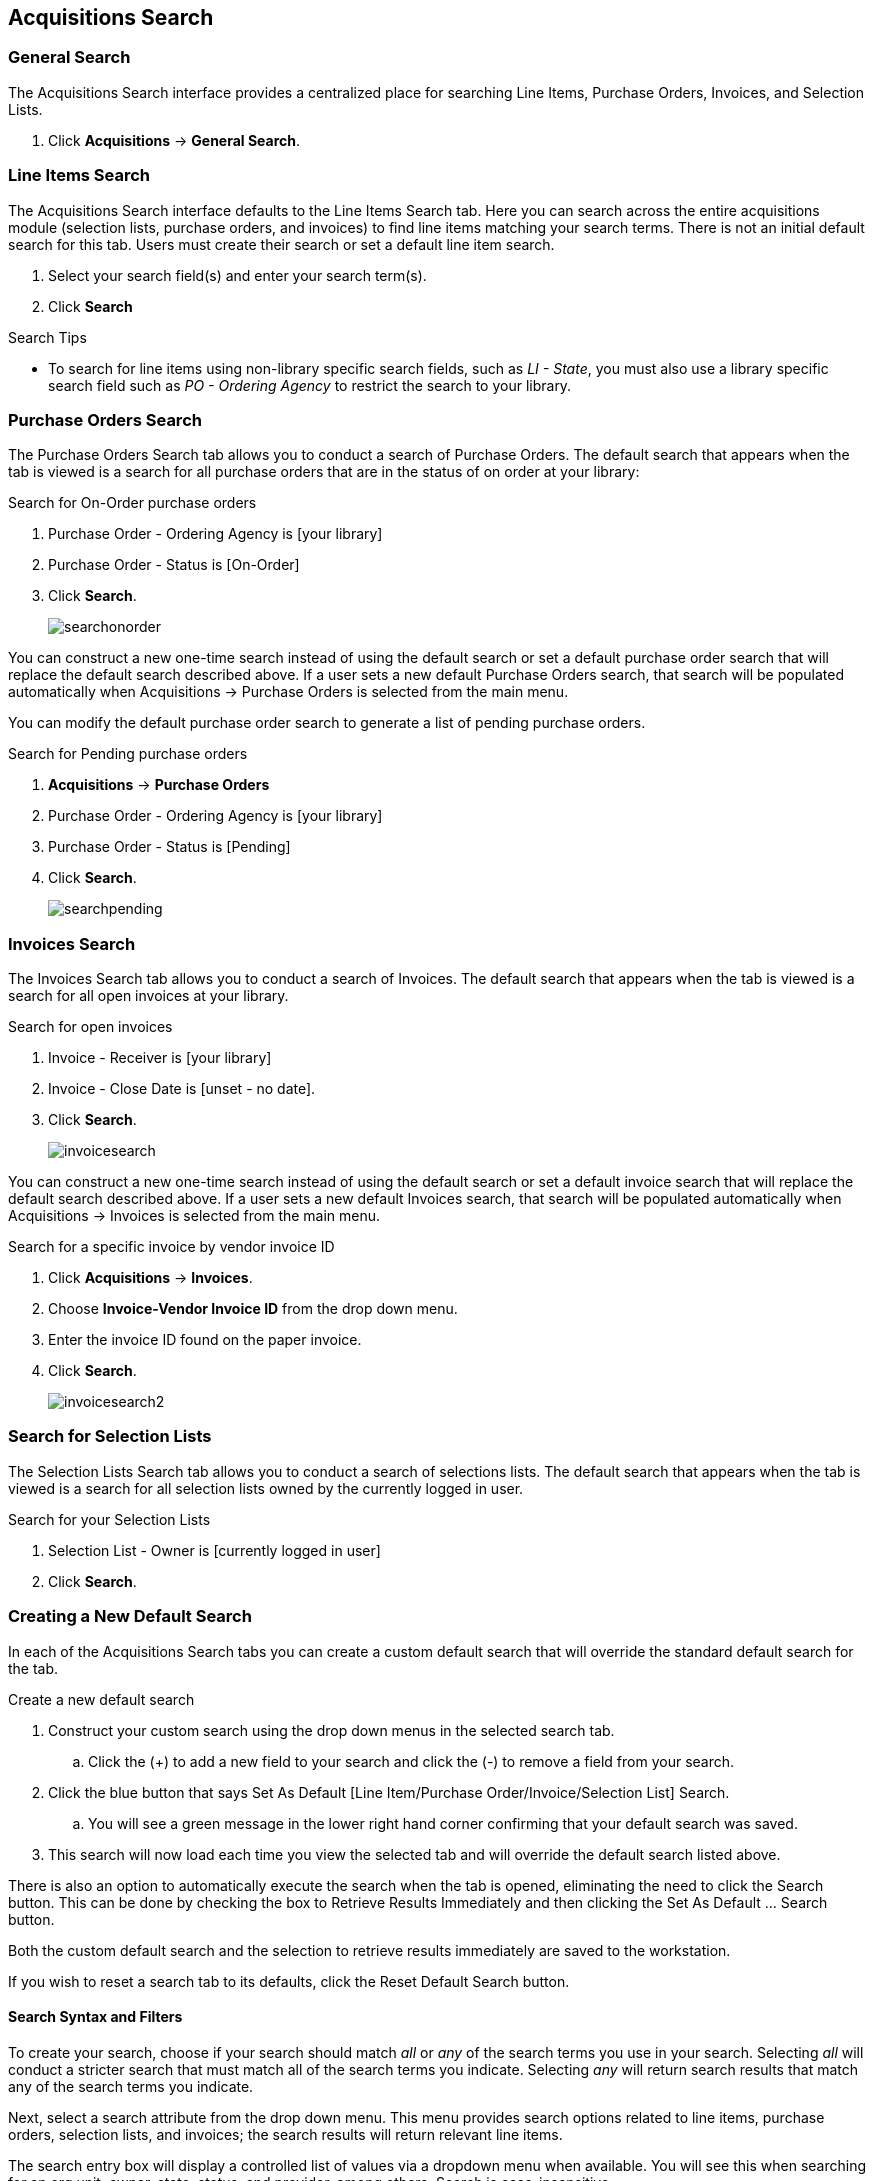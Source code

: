 Acquisitions Search
-------------------

(((Search)))

General Search
~~~~~~~~~~~~~~

The Acquisitions Search interface provides a centralized place for searching Line Items, Purchase Orders, Invoices, and Selection Lists.

. Click *Acquisitions* -> *General Search*.

Line Items Search
~~~~~~~~~~~~~~~~~

The Acquisitions Search interface defaults to the Line Items Search tab. Here you can search across the entire acquisitions module (selection lists, purchase orders, and invoices) to find line items matching your search terms. There is not an initial default search for this tab. Users must create their search or set a default line item search.

. Select your search field(s) and enter your search term(s).
. Click *Search*

.Search Tips
* To search for line items using non-library specific search fields, such as _LI - State_, you must also use a library specific search field such as _PO - Ordering Agency_ to restrict the search to your library.

Purchase Orders Search
~~~~~~~~~~~~~~~~~~~~~~

The Purchase Orders Search tab allows you to conduct a search of Purchase Orders. The default search that appears when the tab is viewed is a search for all purchase orders that are in the status of on order at your library:

.Search for On-Order purchase orders
. Purchase Order - Ordering Agency is [your library]
. Purchase Order - Status is [On-Order]
. Click *Search*.
+
image::images/acquisitions/searchonorder.png[]

You can construct a new one-time search instead of using the default search or set a default purchase order search that will replace the default search described above. If a user sets a new default Purchase Orders search, that search will be populated automatically when Acquisitions → Purchase Orders is selected from the main menu.

anchor:pending-order[pending purchase orders]

You can modify the default purchase order search to generate a list of pending purchase orders.

.Search for Pending purchase orders
. *Acquisitions* -> *Purchase Orders*
. Purchase Order - Ordering Agency is [your library]
. Purchase Order - Status is [Pending]
. Click *Search*.
+
image::images/acquisitions/searchpending.png[]

Invoices Search
~~~~~~~~~~~~~~~

The Invoices Search tab allows you to conduct a search of Invoices. The default search that appears when the tab is viewed is a search for all open invoices at your library.

.Search for open invoices
. Invoice - Receiver is [your library]
. Invoice - Close Date is [unset - no date].
. Click *Search*.
+
image::images/acquisitions/invoicesearch.png[]

You can construct a new one-time search instead of using the default search or set a default invoice search that will replace the default search described above. If a user sets a new default Invoices search, that search will be populated automatically when Acquisitions → Invoices is selected from the main menu.

anchor:vendor-invoice[search by invoice ID]

.Search for a specific invoice by vendor invoice ID
. Click *Acquisitions* -> *Invoices*.
. Choose *Invoice-Vendor Invoice ID* from the drop down menu.
. Enter the invoice ID found on the paper invoice.
. Click *Search*.
+
image::images/acquisitions/invoicesearch2.png[]

Search for Selection Lists
~~~~~~~~~~~~~~~~~~~~~~~~~~

The Selection Lists Search tab allows you to conduct a search of selections lists. The default search that appears when the tab is viewed is a search for all selection lists owned by the currently logged in user.

.Search for your Selection Lists
. Selection List - Owner is [currently logged in user]
. Click *Search*.

Creating a New Default Search
~~~~~~~~~~~~~~~~~~~~~~~~~~~~~

In each of the Acquisitions Search tabs you can create a custom default search that will override the standard default search for the tab.

.Create a new default search
. Construct your custom search using the drop down menus in the selected search tab.
.. Click the (+) to add a new field to your search and click the (-) to remove a field from your search.
. Click the blue button that says Set As Default [Line Item/Purchase Order/Invoice/Selection List] Search.
.. You will see a green message in the lower right hand corner confirming that your default search was saved.
. This search will now load each time you view the selected tab and will override the default search listed above.

There is also an option to automatically execute the search when the tab is opened, eliminating the need to click the Search button. This can be done by checking the box to Retrieve Results Immediately and then clicking the Set As Default …​ Search button.

Both the custom default search and the selection to retrieve results immediately are saved to the workstation.

If you wish to reset a search tab to its defaults, click the Reset Default Search button.

Search Syntax and Filters
^^^^^^^^^^^^^^^^^^^^^^^^^
To create your search, choose if your search should match _all_ or _any_ of the search terms you use in your search. Selecting _all_ will conduct a stricter search that must match all of the search terms you indicate. Selecting _any_ will return search results that match any of the search terms you indicate.

Next, select a search attribute from the drop down menu. This menu provides search options related to line items, purchase orders, selection lists, and invoices; the search results will return relevant line items.

The search entry box will display a controlled list of values via a dropdown menu when available. You will see this when searching for an org unit, owner, state, status, and provider, among others. Search is case-insensitive.

.Search Tips
. Search operators that are not applicable to the search term selected will not appear in the operator drop down menu when creating a new search. Only relevant search operators will display as options.
. Fields that are associated with controlled vocabularies will display the controlled values in both the search terms and filters for easy selection. These fields include:
. Column headers for the search results can be clicked on to sort the results by the column. The columns will sort alphabetically or by other sort criteria as appropriate for the data type.
. Using the column actions to filter or sort search results will execute a new search using the current search parameters. If any un-executed changes are made to the search parameters between the initial search submission and any changes to the filters, the new search parameters will be executed upon filtering.

Originating Acquisition
~~~~~~~~~~~~~~~~~~~~~~~

.Show Originating Acquisitions from Item Status
. Click *Circulation* -> *Item Status*
. Enter the item barcode
. Click *Actions* -> Show *Originating Acquisition*
+
image::images/acquisitions/originatingacq.png[]

.Show Originating Acquisitions from the Catalogue
. Click *view*
+
image::images/acquisitions/originatingacq2.png[]
+
. Click *Actions* -> Show *Originating Acquisition*
+
image::images/acquisitions/originatingacq3.png[]
